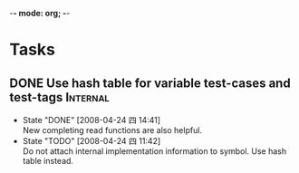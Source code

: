 -*- mode: org; -*-

#+TAGS: Bug(b) Internal(i) Feature(f)
#+SEQ_TODO: TODO STARTED WAITING DONE
#+STARTUP: lognotestate

* Tasks
** DONE Use hash table for variable test-cases and test-tags	      :Internal:
   SCHEDULED: <2008-04-24 四>
   - State "DONE"       [2008-04-24 四 14:41] \\
     New completing read functions are also helpful.
   - State "TODO"       [2008-04-24 四 11:42] \\
     Do not attach internal implementation information to symbol.
     Use hash table instead.
